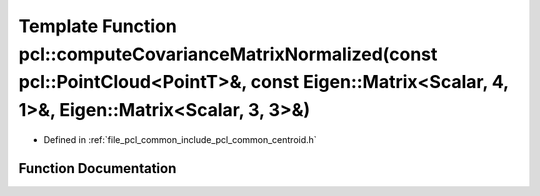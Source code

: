 .. _exhale_function_group__common_1gab5ea605f439a80daf6348547379bad8e:

Template Function pcl::computeCovarianceMatrixNormalized(const pcl::PointCloud<PointT>&, const Eigen::Matrix<Scalar, 4, 1>&, Eigen::Matrix<Scalar, 3, 3>&)
==========================================================================================================================================================

- Defined in :ref:`file_pcl_common_include_pcl_common_centroid.h`


Function Documentation
----------------------


.. doxygenfunction:: pcl::computeCovarianceMatrixNormalized(const pcl::PointCloud<PointT>&, const Eigen::Matrix<Scalar, 4, 1>&, Eigen::Matrix<Scalar, 3, 3>&)
